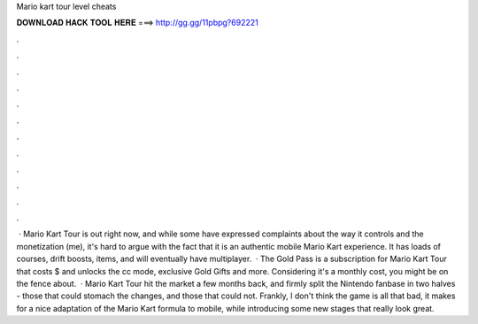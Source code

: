 Mario kart tour level cheats

𝐃𝐎𝐖𝐍𝐋𝐎𝐀𝐃 𝐇𝐀𝐂𝐊 𝐓𝐎𝐎𝐋 𝐇𝐄𝐑𝐄 ===> http://gg.gg/11pbpg?692221

.

.

.

.

.

.

.

.

.

.

.

.

 · Mario Kart Tour is out right now, and while some have expressed complaints about the way it controls and the monetization (me), it's hard to argue with the fact that it is an authentic mobile Mario Kart experience. It has loads of courses, drift boosts, items, and will eventually have multiplayer.  · The Gold Pass is a subscription for Mario Kart Tour that costs $ and unlocks the cc mode, exclusive Gold Gifts and more. Considering it's a monthly cost, you might be on the fence about.  · Mario Kart Tour hit the market a few months back, and firmly split the Nintendo fanbase in two halves - those that could stomach the changes, and those that could not. Frankly, I don't think the game is all that bad, it makes for a nice adaptation of the Mario Kart formula to mobile, while introducing some new stages that really look great.